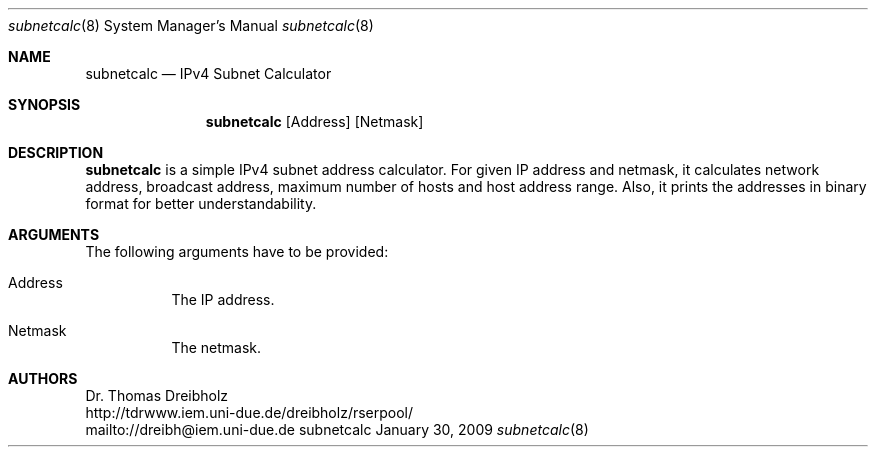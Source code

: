 .\" $Id$
.\"
.\" IPv4 Subnet Calculator
.\" Copyright (C) 2002-2009 by Thomas Dreibholz
.\"
.\" This program is free software: you can redistribute it and/or modify
.\" it under the terms of the GNU General Public License as published by
.\" the Free Software Foundation, either version 3 of the License, or
.\" (at your option) any later version.
.\"
.\" This program is distributed in the hope that it will be useful,
.\" but WITHOUT ANY WARRANTY; without even the implied warranty of
.\" MERCHANTABILITY or FITNESS FOR A PARTICULAR PURPOSE.  See the
.\" GNU General Public License for more details.
.\"
.\" You should have received a copy of the GNU General Public License
.\" along with this program.  If not, see <http://www.gnu.org/licenses/>.
.\"
.\" Contact: dreibh@iem.uni-due.de
.\"
.\" ###### Setup ############################################################
.Dd January 30, 2009
.Dt subnetcalc 8
.Os subnetcalc
.\" ###### Name #############################################################
.Sh NAME
.Nm subnetcalc
.Nd IPv4 Subnet Calculator
.\" ###### Synopsis #########################################################
.Sh SYNOPSIS
.Nm subnetcalc
.Op Address
.Op Netmask
.\" ###### Description ######################################################
.Sh DESCRIPTION
.Nm subnetcalc
is a simple IPv4 subnet address calculator. For given IP address and netmask, it calculates network address, broadcast address, maximum number of hosts and host address range. Also, it prints the addresses in binary format for better understandability.
.Pp
.\" ###### Arguments ########################################################
.Sh ARGUMENTS
The following arguments have to be provided:
.Bl -tag -width indent
.It Address
The IP address.
.It Netmask
The netmask.
.El
.\" ###### Authors ##########################################################
.Sh AUTHORS
Dr. Thomas Dreibholz
.br
http://tdrwww.iem.uni-due.de/dreibholz/rserpool/
.br
mailto://dreibh@iem.uni-due.de
.br
